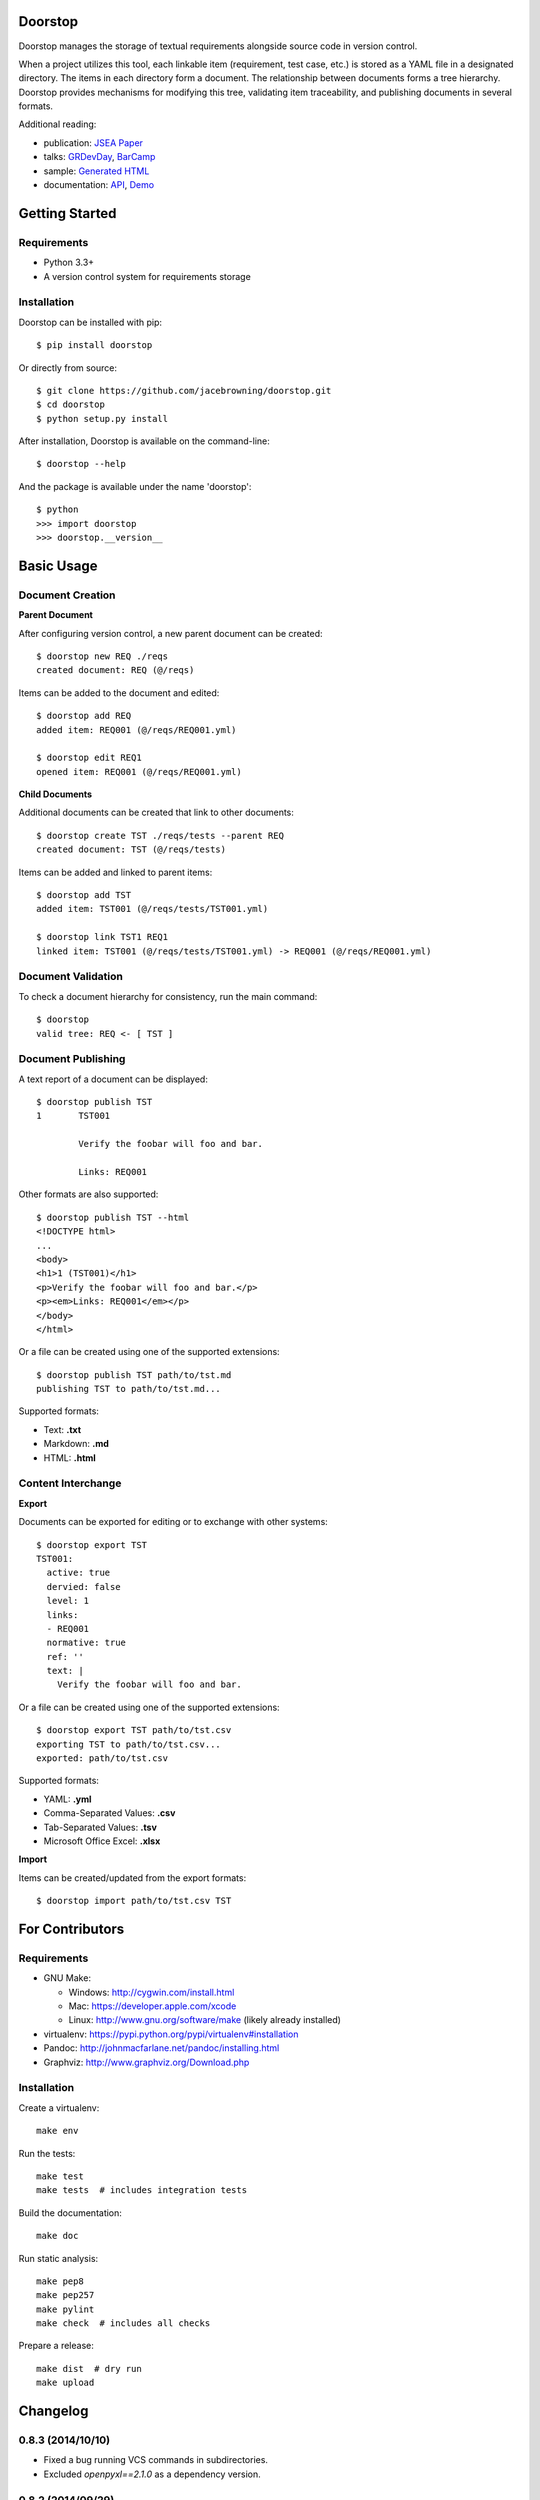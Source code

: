 Doorstop
========

| |Build Status|
| |Coverage Status|
| |Scrutinizer Code Quality|
| |PyPI Version|
| |PyPI Downloads|
| |Gittip|

Doorstop manages the storage of textual requirements alongside source
code in version control.

When a project utilizes this tool, each linkable item (requirement, test
case, etc.) is stored as a YAML file in a designated directory. The
items in each directory form a document. The relationship between
documents forms a tree hierarchy. Doorstop provides mechanisms for
modifying this tree, validating item traceability, and publishing
documents in several formats.

Additional reading:

-  publication: `JSEA
   Paper <http://www.scirp.org/journal/PaperInformation.aspx?PaperID=44268#.UzYtfWRdXEZ>`__
-  talks:
   `GRDevDay <https://speakerdeck.com/jacebrowning/doorstop-requirements-management-using-python-and-version-control>`__,
   `BarCamp <https://speakerdeck.com/jacebrowning/strip-searched-a-rough-introduction-to-requirements-management>`__
-  sample: `Generated HTML <http://doorstop.info/reqs/index.html>`__
-  documentation: `API <http://doorstop.info/docs/index.html>`__,
   `Demo <http://nbviewer.ipython.org/gist/jacebrowning/9754157>`__

Getting Started
===============

Requirements
------------

-  Python 3.3+
-  A version control system for requirements storage

Installation
------------

Doorstop can be installed with pip:

::

    $ pip install doorstop

Or directly from source:

::

    $ git clone https://github.com/jacebrowning/doorstop.git
    $ cd doorstop
    $ python setup.py install

After installation, Doorstop is available on the command-line:

::

    $ doorstop --help

And the package is available under the name 'doorstop':

::

    $ python
    >>> import doorstop
    >>> doorstop.__version__

Basic Usage
===========

Document Creation
-----------------

**Parent Document**

After configuring version control, a new parent document can be created:

::

    $ doorstop new REQ ./reqs
    created document: REQ (@/reqs)

Items can be added to the document and edited:

::

    $ doorstop add REQ
    added item: REQ001 (@/reqs/REQ001.yml)

    $ doorstop edit REQ1
    opened item: REQ001 (@/reqs/REQ001.yml)

**Child Documents**

Additional documents can be created that link to other documents:

::

    $ doorstop create TST ./reqs/tests --parent REQ
    created document: TST (@/reqs/tests)

Items can be added and linked to parent items:

::

    $ doorstop add TST
    added item: TST001 (@/reqs/tests/TST001.yml)

    $ doorstop link TST1 REQ1
    linked item: TST001 (@/reqs/tests/TST001.yml) -> REQ001 (@/reqs/REQ001.yml)

Document Validation
-------------------

To check a document hierarchy for consistency, run the main command:

::

    $ doorstop
    valid tree: REQ <- [ TST ]

Document Publishing
-------------------

A text report of a document can be displayed:

::

    $ doorstop publish TST
    1       TST001

            Verify the foobar will foo and bar.

            Links: REQ001

Other formats are also supported:

::

    $ doorstop publish TST --html
    <!DOCTYPE html>
    ...
    <body>
    <h1>1 (TST001)</h1>
    <p>Verify the foobar will foo and bar.</p>
    <p><em>Links: REQ001</em></p>
    </body>
    </html>

Or a file can be created using one of the supported extensions:

::

    $ doorstop publish TST path/to/tst.md
    publishing TST to path/to/tst.md...

Supported formats:

-  Text: **.txt**
-  Markdown: **.md**
-  HTML: **.html**

Content Interchange
-------------------

**Export**

Documents can be exported for editing or to exchange with other systems:

::

    $ doorstop export TST
    TST001:
      active: true
      dervied: false
      level: 1
      links:
      - REQ001
      normative: true
      ref: ''
      text: |
        Verify the foobar will foo and bar.

Or a file can be created using one of the supported extensions:

::

    $ doorstop export TST path/to/tst.csv
    exporting TST to path/to/tst.csv...
    exported: path/to/tst.csv

Supported formats:

-  YAML: **.yml**
-  Comma-Separated Values: **.csv**
-  Tab-Separated Values: **.tsv**
-  Microsoft Office Excel: **.xlsx**

**Import**

Items can be created/updated from the export formats:

::

    $ doorstop import path/to/tst.csv TST

For Contributors
================

Requirements
------------

-  GNU Make:

   -  Windows: http://cygwin.com/install.html
   -  Mac: https://developer.apple.com/xcode
   -  Linux: http://www.gnu.org/software/make (likely already installed)

-  virtualenv: https://pypi.python.org/pypi/virtualenv#installation
-  Pandoc: http://johnmacfarlane.net/pandoc/installing.html
-  Graphviz: http://www.graphviz.org/Download.php

Installation
------------

Create a virtualenv:

::

    make env

Run the tests:

::

    make test
    make tests  # includes integration tests

Build the documentation:

::

    make doc

Run static analysis:

::

    make pep8
    make pep257
    make pylint
    make check  # includes all checks

Prepare a release:

::

    make dist  # dry run
    make upload

.. |Build Status| image:: http://img.shields.io/travis/jacebrowning/doorstop/master.svg
   :target: https://travis-ci.org/jacebrowning/doorstop
.. |Coverage Status| image:: http://img.shields.io/coveralls/jacebrowning/doorstop/master.svg
   :target: https://coveralls.io/r/jacebrowning/doorstop
.. |Scrutinizer Code Quality| image:: http://img.shields.io/scrutinizer/g/jacebrowning/doorstop.svg
   :target: https://scrutinizer-ci.com/g/jacebrowning/doorstop/?branch=master
.. |PyPI Version| image:: http://img.shields.io/pypi/v/Doorstop.svg
   :target: https://pypi.python.org/pypi/Doorstop
.. |PyPI Downloads| image:: http://img.shields.io/pypi/dm/Doorstop.svg
   :target: https://pypi.python.org/pypi/Doorstop
.. |Gittip| image:: http://img.shields.io/badge/gittip-me-brightgreen.svg
   :target: https://www.gittip.com/jacebrowning

Changelog
=========

0.8.3 (2014/10/10)
------------------

- Fixed a bug running VCS commands in subdirectories.
- Excluded `openpyxl==2.1.0` as a dependency version.

0.8.2 (2014/09/29)
------------------

- Limit the maximum version of `openpyxl` to 2.1.0 due to deprecation bug.

0.8.1 (2014/09/04)
------------------

- Fixed a bug requesting new item numbers from the server.

0.8 (2014/08/28)
----------------

- Added `doorstop clear ...` to absolve items of their suspect link status.
- Added `doorstop review ...` to absolve items of their unreviewed status.
- Added `Item.clear()` to save stamps (hashes) of linked items.
- Added `Item.review()` to save stamps (hashes) of reviewed items.
- Added `doorstop reorder ...` to organize a document's structure.
- Renamed `Item.id` and `identifer` arguments to `uid`
- Added '--no-body-levels' to `doorstop publish` to hide levels on non-headings.
- Added `doorstop-server` to launch a REST API for UID reservation.
- Added '--server' argument to `doorstop add` to specify the server address.
- Added '--warn-all' and '--error-all' options promote warnings to errors.

0.7.1 (2014/08/18)
------------------

- Fixed bug importing items with empty attributes.

0.7 (2014/07/08)
----------------

- Added `doorstop delete ...` to delete document directories.
- Added `doorstop export ...` to export content for external tools.
- Fixed `doorstop publish ...` handling of unknown formats.
- Added tree structure and traceability to `index.html`.
- Added clickable links using Item IDs in HTML header tags.
- Fixed bug publishing a document to a directory.
- Fixed bug publishing a document without an extension or type specified.
- Updated `doorstop import ...` to import from document export formats.
- Updated `doorstop edit ...` to support document export/import.
- Renamed `doorstop new ...` to `doorstop create ...`.
- Made 'all' a reserved word, which cannot be used as a prefix.

0.6 (2014/05/15)
----------------

- Refactored `Item` levels into a `Level` class.
- Refactored `Item` identifiers into an `ID` class.
- Refactored `Item` text into a `Text` class (behaves like `str`).
- Methods no longer require nor accept 'document' and 'tree' arguments.
- Renamed `Item.find_rlinks()` to `Item.find_child_links()`.
- Changed '--no-rlink-check' to '--no-child-check'.
- Added `Item.find_child_items()` and `Item.find_child_documents()`.
- Added aliases to Item: parent_links, child_links/items/documents.
- Added '--with-child-links' to `doorstop publish` to publish child links.
- Added `doorstop import ...` CLI to import documents and items.
- Refactored `Document` prefixes in a `Prefix` class.
- Added '--no-level-check' to disable document level validation.
- Added '--reorder' option to `doorstop` to enable reordering.

0.5 (2014/04/25)
----------------

- Converted `Item.issues()` to a property and added `Item.get_issues()`.
- Added '--level' option to `doorstop add` to force an item level.
- Added warnings for duplicate item levels in a document.
- Added warnings for skipped item levels in a document.
- Renamed `Item` methods: add_link -> link, remove_link -> unlink, valid -> validate.
- Renamed `Document` methods: add -> add_item, remove -> remove_item, valid -> validate.
- Renamed `Tree` methods: new -> new_document, add -> add_item, remove -> remove_item, link -> link_items, unlink -> unlink_items, edit -> edit_item, valid -> validate.
- Added `doorstop.importer` functions to add exiting documents and items.

0.4.3 (2014/03/18)
------------------

- Fixed storage of 2-part levels ending in a multiple of 10.

0.4.2 (2014/03/17)
------------------

- Fixed a case where `Item.root` was not set.

0.4.1 (2014/03/16)
------------------

- Fixed auto save/load decorator order.

0.4 (2014/03/16)
----------------

- Added `Tree.delete()` to delete all document directories and item files.
- Added `doorstop publish all <directory>` to publish trees and `index.html`.

0.3 (2014/03/12)
----------------

- Added find_document and find_item convenience functions.
- Added `Document.delete()` to delete a document directory and its item files.

0.2 (2014/03/05)
----------------

- All `Item` text attributes are now be split by sentences and line-wrapped.
- Added `Tree.load()` for cases when lazy loading is too slow.
- Added caching to `Tree.find_item()` and `Tree.find_document()`.


0.1 (2014/02/17)
----------------

- Top-level items are no longer required to have a level ending in zero.
- Added `Item/Document.extended` to get a list of extended attribute names.


0.0.21 (2014/02/14)
-------------------

- Documents can now have item files in sub-folders.


0.0.20 (2014/02/13)
-------------------

- Updated `doorstop.core.report` to support lists of items.


0.0.19 (2014/02/13)
-------------------

- Updated doorstop.core.report to support items or documents.
- Removed the 'iter\_' prefix from all generators.


0.0.18 (2014/02/12)
-------------------

- Fixed CSS bullets indent.


0.0.17 (2014/01/31)
-------------------

- Added caching of `Item` in the `Document` class.
- Added `Document.remove()` to delete an item by its ID.
- `Item.find_rlinks()` will now search the entire tree for links.


0.0.16 (2014/01/28)
-------------------

- Added `Item.find_rlinks()` to return reverse links and child documents.
- Changed the logging format.
- Added a '--project' argument to provide a path to the root of the project.


0.0.15 (2014/01/27)
-------------------

- Fixed a mutable default argument bug in `Item` creation.


0.0.14 (2014/01/27)
-------------------

- Added `Tree/Document/Item.iter_issues()` method to yield all issues.
- `Tree/Document/Item.check()` now logs all issues rather than failing fast.
- Renamed `Tree/Document/Item.check()` to `valid()`.


0.0.13 (2014/01/25)
-------------------

- Added `Document.sep` to separate prefix and item numbers.


0.0.12 (2014/01/24)
-------------------

- Fixed missing package data.


0.0.11 (2014/01/23)
-------------------

- Added `Item.active` property to disable certain items.
- Added `Item.derived` property to disable link checking on certain items.


0.0.10 (2014/01/22)
-------------------

- Switched to embedded CSS in generated HTML.
- Shortened default `Item` and `Document` string formatting.


0.0.9 (2014/01/21)
------------------

- Added top-down link checking.
- Non-normative items with a zero-ended level are now headings.
- Added a CSS for generated HTML.
- The 'publish' command now accepts an output file path.


0.0.8 (2014/01/16)
------------------

- Searching for 'ref' will now also find filenames.
- Item files can now contain arbitrary fields.
- Document prefixes can now contain numbers, dashes, and periods.
- Added a 'normative' attribute to the Item class.


0.0.7 (2013/12/09)
------------------

- Always showing 'ref' in items.
- Reloading item attributes after a save.
- Inserting lines breaks after sentences in item 'text'.


0.0.6 (2013/12/04)
------------------

- Added basic report creation via `doorstop publish ...`.


0.0.5 (2013/11/20)
------------------

- Added item link and reference validation.
- Added cached of loaded items.
- Added preliminary VCS support for Git and Veracity.


0.0.4 (2013/11/04)
------------------

- Implemented `add`, `remove`, `link`, and `unlink` commands.
- Added basic tree validation.


0.0.3 (2013/10/17)
------------------

- Added the initial `Document` class.
- Items can now be ordered by 'level' in a document.
- Initial tutorial created.


0.0.2 (2013/09/25)
------------------

- Changed `doorstop init` to `doorstop new`.
- Added the initial `Item` class.
- Added stubs for the `Document` class.


0.0.1 (2013/09/11)
------------------

- Initial release of Doorstop.


